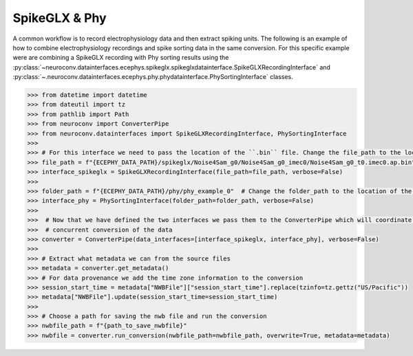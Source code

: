 SpikeGLX & Phy
--------------

A common workflow is to record electrophysiology data and then extract spiking units. The following is an example of
how to combine electrophysiology recordings and spike sorting data in the same conversion. For this specific example
were are combining a SpikeGLX recording with Phy sorting results using the
:py:class:`~neuroconv.datainterfaces.ecephys.spikeglx.spikeglxdatainterface.SpikeGLXRecordingInterface` and
:py:class:`~.neuroconv.datainterfaces.ecephys.phy.phydatainterface.PhySortingInterface` classes.

.. code-block:: python

    >>> from datetime import datetime
    >>> from dateutil import tz
    >>> from pathlib import Path
    >>> from neuroconv import ConverterPipe
    >>> from neuroconv.datainterfaces import SpikeGLXRecordingInterface, PhySortingInterface
    >>>
    >>> # For this interface we need to pass the location of the ``.bin`` file. Change the file_path to the location in your system
    >>> file_path = f"{ECEPHY_DATA_PATH}/spikeglx/Noise4Sam_g0/Noise4Sam_g0_imec0/Noise4Sam_g0_t0.imec0.ap.bin"
    >>> interface_spikeglx = SpikeGLXRecordingInterface(file_path=file_path, verbose=False)
    >>>
    >>> folder_path = f"{ECEPHY_DATA_PATH}/phy/phy_example_0"  # Change the folder_path to the location of the data in your system
    >>> interface_phy = PhySortingInterface(folder_path=folder_path, verbose=False)
    >>>
    >>>  # Now that we have defined the two interfaces we pass them to the ConverterPipe which will coordinate the
    >>>  # concurrent conversion of the data
    >>> converter = ConverterPipe(data_interfaces=[interface_spikeglx, interface_phy], verbose=False)
    >>>
    >>> # Extract what metadata we can from the source files
    >>> metadata = converter.get_metadata()
    >>> # For data provenance we add the time zone information to the conversion
    >>> session_start_time = metadata["NWBFile"]["session_start_time"].replace(tzinfo=tz.gettz("US/Pacific"))
    >>> metadata["NWBFile"].update(session_start_time=session_start_time)
    >>>
    >>> # Choose a path for saving the nwb file and run the conversion
    >>> nwbfile_path = f"{path_to_save_nwbfile}"
    >>> nwbfile = converter.run_conversion(nwbfile_path=nwbfile_path, overwrite=True, metadata=metadata)
